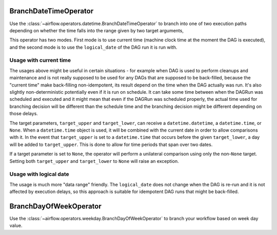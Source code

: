  .. Licensed to the Apache Software Foundation (ASF) under one
    or more contributor license agreements.  See the NOTICE file
    distributed with this work for additional information
    regarding copyright ownership.  The ASF licenses this file
    to you under the Apache License, Version 2.0 (the
    "License"); you may not use this file except in compliance
    with the License.  You may obtain a copy of the License at

 ..   http://www.apache.org/licenses/LICENSE-2.0

 .. Unless required by applicable law or agreed to in writing,
    software distributed under the License is distributed on an
    "AS IS" BASIS, WITHOUT WARRANTIES OR CONDITIONS OF ANY
    KIND, either express or implied.  See the License for the
    specific language governing permissions and limitations
    under the License.

.. _howto/operator:BranchDateTimeOperator:

BranchDateTimeOperator
======================

Use the :class:`~airflow.operators.datetime.BranchDateTimeOperator` to branch into one of two execution paths
depending on whether the time falls into the range given by two target arguments,

This operator has two modes. First mode is to use current time (machine clock time at the
moment the DAG is executed), and the second mode is to use the ``logical_date`` of the DAG run it is run
with.


Usage with current time
-----------------------

The usages above might be useful in certain situations - for example when DAG is used to perform cleanups
and maintenance and is not really supposed to be used for any DAGs that are supposed to be back-filled,
because the "current time" make back-filling non-idempotent, its result depend on the time when the DAG
actually was run. It's also slightly non-deterministic potentially even if it is run on schedule. It can
take some time between when the DAGRun was scheduled and executed and it might mean that even if
the DAGRun was scheduled properly, the actual time used for branching decision will be different than the
schedule time and the branching decision might be different depending on those delays.

.. exampleinclude:: /../src/airflow/providers/standard/example_dags/example_branch_datetime_operator.py
    :language: python
    :start-after: [START howto_branch_datetime_operator]
    :end-before: [END howto_branch_datetime_operator]

The target parameters, ``target_upper`` and ``target_lower``, can receive a ``datetime.datetime``,
a ``datetime.time``, or ``None``. When a ``datetime.time`` object is used, it will be combined with
the current date in order to allow comparisons with it. In the event that ``target_upper`` is set
to a ``datetime.time`` that occurs before the given ``target_lower``, a day will be added to ``target_upper``.
This is done to allow for time periods that span over two dates.

.. exampleinclude:: /../src/airflow/providers/standard/example_dags/example_branch_datetime_operator.py
    :language: python
    :start-after: [START howto_branch_datetime_operator_next_day]
    :end-before: [END howto_branch_datetime_operator_next_day]

If a target parameter is set to ``None``, the operator will perform a unilateral comparison using only
the non-``None`` target. Setting both ``target_upper`` and ``target_lower`` to ``None``
will raise an exception.

Usage with logical date
-----------------------

The usage is much more "data range" friendly. The ``logical_date`` does not change when the DAG is re-run and
it is not affected by execution delays, so this approach is suitable for idempotent DAG runs that might be
back-filled.

.. exampleinclude:: /../src/airflow/providers/standard/example_dags/example_branch_datetime_operator.py
    :language: python
    :start-after: [START howto_branch_datetime_operator_logical_date]
    :end-before: [END howto_branch_datetime_operator_logical_date]

.. _howto/operator:BranchDayOfWeekOperator:

BranchDayOfWeekOperator
=======================

Use the :class:`~airflow.operators.weekday.BranchDayOfWeekOperator` to branch your workflow based on week day value.

.. exampleinclude:: /../src/airflow/providers/standard/example_dags/example_branch_day_of_week_operator.py
    :language: python
    :dedent: 4
    :start-after: [START howto_operator_day_of_week_branch]
    :end-before: [END howto_operator_day_of_week_branch]
